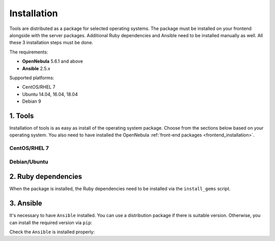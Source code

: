 .. _ddc_install:

============
Installation
============

Tools are distributed as a package for selected operating systems. The package must be installed on your frontend alongside with the server packages. Additional Ruby dependencies and Ansible need to be installed manually as well. All these 3 installation steps must be done.

The requirements:

* **OpenNebula** 5.6.1 and above
* **Ansible** 2.5.x

Supported platforms:

* CentOS/RHEL 7
* Ubuntu 14.04, 16.04, 18.04
* Debian 9

1. Tools
========

Installation of tools is as easy as install of the operating system package. Choose from the sections below based on your operating system. You also need to have installed the OpenNebula :ref:`front-end packages <frontend_installation>`.

CentOS/RHEL 7
-------------

.. prompt:: bash $ auto

   $ rpm -ivh opennebula-provision-5.6.0-1.noarch.rpm

Debian/Ubuntu
-------------

.. prompt:: bash $ auto

   $ dpkg -i opennebula-provision_5.6.0-1_all.deb

2. Ruby dependencies
====================

When the package is installed, the Ruby dependencies need to be installed via the ``install_gems`` script.

.. prompt:: bash $ auto

   $ /usr/share/one/oneprovision/install_gems

3. Ansible
==========

It's necessary to have ``Ansible`` installed. You can use a distribution package if there is suitable version. Otherwise, you can install the required version via ``pip``:

.. prompt:: bash $ auto

   $ pip install 'ansible>=2.5.0,<2.6.0'

Check the ``Ansible`` is installed properly:

.. prompt:: bash $ auto

   $ ansible --version
   ansible 2.5.3
     config file = /etc/ansible/ansible.cfg
     configured module search path = [u'/root/.ansible/plugins/modules', u'/usr/share/ansible/plugins/modules']
     ansible python module location = /usr/lib/python2.7/site-packages/ansible
     executable location = /usr/bin/ansible
     python version = 2.7.5 (default, Apr 11 2018, 07:36:10) [GCC 4.8.5 20150623 (Red Hat 4.8.5-28)]

